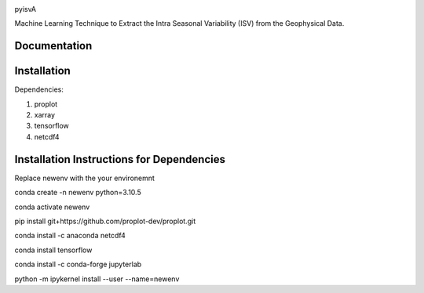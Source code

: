 |doi|

pyisvA

Machine Learning Technique to Extract the Intra Seasonal Variability (ISV) from the Geophysical Data.

Documentation
=============


Installation
============

Dependencies:

1. proplot
2. xarray
3. tensorflow
4. netcdf4

Installation Instructions for Dependencies
============

Replace newenv with the your environemnt

conda create -n newenv python=3.10.5

conda activate newenv

pip install git+https://github.com/proplot-dev/proplot.git

conda install -c anaconda netcdf4

conda install tensorflow

conda install -c conda-forge jupyterlab

python -m ipykernel install --user --name=newenv

.. |doi| image:: https://zenodo.org/badge/623253615.svg
   :alt: doi
   :target: https://zenodo.org/badge/latestdoi/623253615
   

